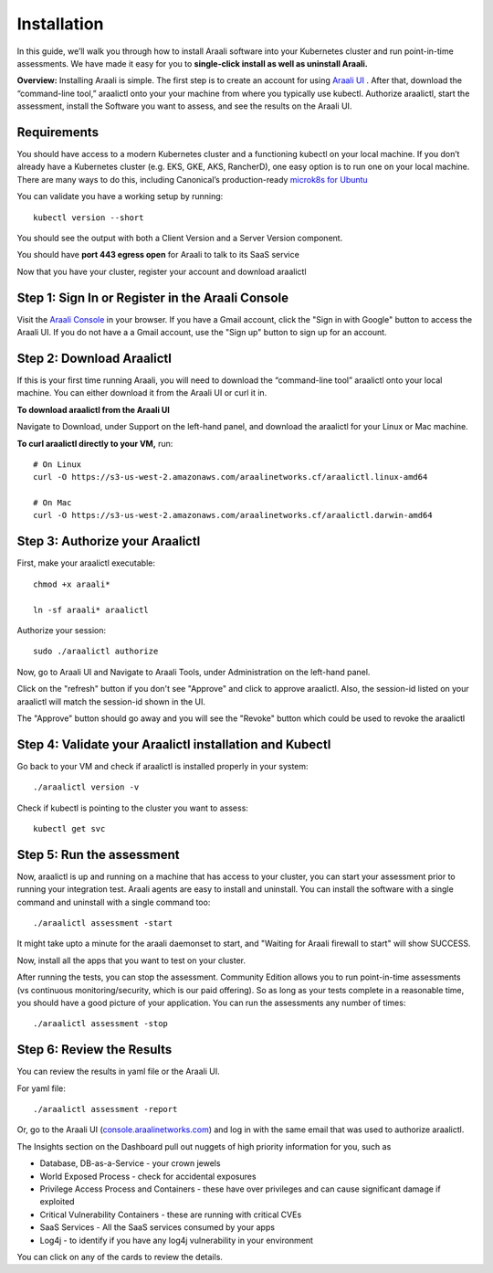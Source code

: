============
Installation
============

In this guide, we’ll walk you through how to install Araali software into your
Kubernetes cluster and run point-in-time assessments. We have made it easy for
you to **single-click install as well as uninstall Araali.**

**Overview:** Installing Araali is simple. The first step is to create an
account for using `Araali UI <https://console.araalinetworks.com>`_ . After
that, download the “command-line tool,” araalictl onto your your machine from
where you typically use kubectl. Authorize araalictl, start the assessment, install 
the Software you want to assess, and see the results on the Araali UI.

Requirements
*****************

You should have access to a modern Kubernetes cluster and a functioning kubectl
on your local machine. If you don’t already have a Kubernetes cluster (e.g.
EKS, GKE, AKS, RancherD), one easy option is to run one on your local machine.
There are many ways to do this, including Canonical’s production-ready
`microk8s for Ubuntu
<https://www.araalinetworks.com/post/use-araali-with-microk8s>`_

You can validate you have a working setup by running::

   kubectl version --short

You should see the output with both a Client Version and a Server Version
component.

You should have **port 443 egress open** for Araali to talk to its SaaS service

Now that you have your cluster, register your account and download araalictl

Step 1: Sign In or Register in the Araali Console
*************************************************
Visit the `Araali Console <https://console.araalinetworks.com>`_ in your browser.
If you have a Gmail account, click the "Sign in with Google" button to access the Araali UI.
If you do not have a a Gmail account, use the "Sign up" button to sign up for an account.

.. image:: images/araali-console-sign-in.png
 :alt: Araali Console Sign In

Step 2: Download Araalictl
**************************

If this is your first time running Araali, you will need to download the
“command-line tool” araalictl onto your local machine. You can either download
it from the Araali UI or curl it in.

**To download araalictl from the Araali UI**

Navigate to Download, under Support on the left-hand panel, and download the
araalictl for your Linux or Mac machine.

.. image:: https://publicimageproduct.s3-us-west-2.amazonaws.com/araalictldownload.png
  :width: 650
  :alt: Araalictl download from Araali UI

**To curl araalictl directly to your VM,** run::

   # On Linux
   curl -O https://s3-us-west-2.amazonaws.com/araalinetworks.cf/araalictl.linux-amd64
   
   # On Mac
   curl -O https://s3-us-west-2.amazonaws.com/araalinetworks.cf/araalictl.darwin-amd64

Step 3: Authorize your Araalictl
********************************
First, make your araalictl executable::

   chmod +x araali*

   ln -sf araali* araalictl
              

Authorize your session::

   sudo ./araalictl authorize

.. image:: https://publicimageproduct.s3-us-west-2.amazonaws.com/AraalictlAuthorize.png
  :width: 650
  :alt: Araalictl authorize

Now, go to Araali UI and Navigate to Araali Tools, under Administration on the
left-hand panel.

.. image:: https://publicimageproduct.s3-us-west-2.amazonaws.com/AraaliAuthn2.png
  :width: 600
  :alt: Araali Authorization

Click on the "refresh" button if you don't see "Approve" and click to approve araalictl. Also, the session-id listed on your araalictl will match the session-id shown in the UI.

The "Approve" button should go away and you will see the "Revoke" button which
could be used to revoke the araalictl

.. image:: https://publicimageproduct.s3-us-west-2.amazonaws.com/AraaliAuthn3.png
  :width: 600
  :alt: Araali Authorization


Step 4: Validate your Araalictl installation and Kubectl
********************************************************

Go back to your VM and check if araalictl is installed properly in your system::

   ./araalictl version -v

Check if kubectl is pointing to the cluster you want to assess::

   kubectl get svc



Step 5: Run the assessment
**************************

Now, araalictl is up and running on a machine that has access to your cluster,
you can start your assessment prior to running your integration test. Araali
agents are easy to install and uninstall. You can install the software with a
single command and uninstall with a single command too::

   ./araalictl assessment -start

.. image:: https://publicimageproduct.s3-us-west-2.amazonaws.com/AraalictlAssess-start.png
  :width: 650
  :alt: Araalictl assessment -start


It might take upto a minute for the araali daemonset to start, and "Waiting for Araali firewall to start" will show SUCCESS.

Now, install all the apps that you want to test on your cluster.

After running the tests, you can stop the assessment. Community Edition allows
you to run point-in-time assessments (vs continuous monitoring/security, which
is our paid offering). So as long as your tests complete in a reasonable time,
you should have a good picture of your application. You can run the assessments
any number of times::

   ./araalictl assessment -stop


Step 6: Review the Results
****************************
You can review the results in yaml file or the Araali UI.

For yaml file::

   ./araalictl assessment -report

Or, go to the Araali UI (`console.araalinetworks.com
<https://console.araalinetworks.com>`_) and log in with the same email that was
used to authorize araalictl. 

.. image:: images/top_risk_buckets.png
  :width: 650
  :alt: Araali Dashboard Insights

The Insights section on the Dashboard pull out nuggets of high priority information for you, such as

* Database, DB-as-a-Service - your crown jewels
* World Exposed Process - check for accidental exposures
* Privilege Access Process and Containers - these have over privileges and can cause significant damage if exploited
* Critical Vulnerability Containers - these are running with critical CVEs
* SaaS Services - All the SaaS services consumed by your apps
* Log4j - to identify if you have any log4j vulnerability in your environment

You can click on any of the cards to review the details.



